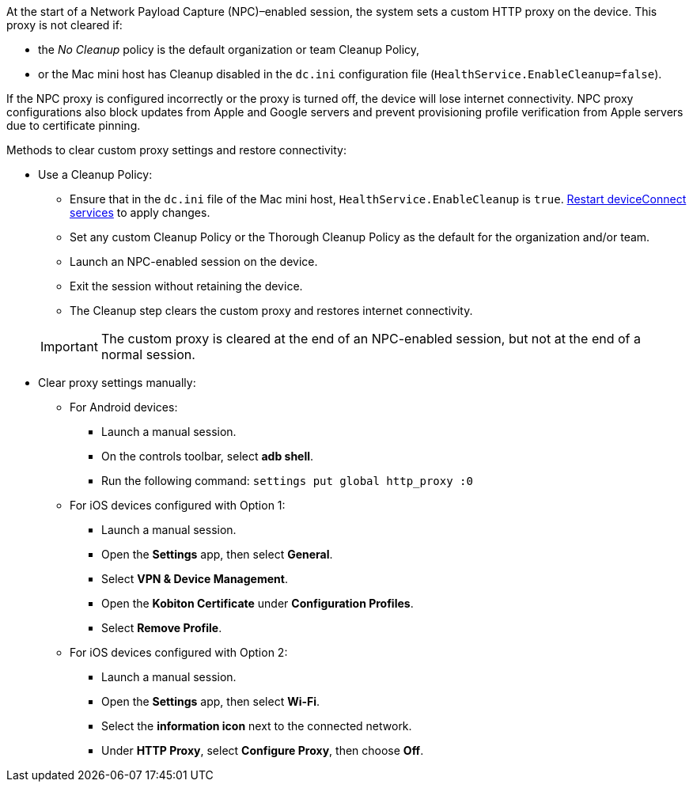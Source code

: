 At the start of a Network Payload Capture (NPC)–enabled session, the system sets a custom HTTP proxy on the device. This proxy is not cleared if:

* the _No Cleanup_ policy is the default organization or team Cleanup Policy,
* or the Mac mini host has Cleanup disabled in the `dc.ini` configuration file (`HealthService.EnableCleanup=false`).

If the NPC proxy is configured incorrectly or the proxy is turned off, the device will lose internet connectivity. NPC proxy configurations also block updates from Apple and Google servers and prevent provisioning profile verification from Apple servers due to certificate pinning.

Methods to clear custom proxy settings and restore connectivity:

* Use a Cleanup Policy:

** Ensure that in the `dc.ini` file of the Mac mini host, `HealthService.EnableCleanup` is `true`. xref:device-lab-management:deviceConnect/restart-deviceconnect-services.adoc[Restart deviceConnect services] to apply changes.

** Set any custom Cleanup Policy or the Thorough Cleanup Policy as the default for the organization and/or team.

** Launch an NPC-enabled session on the device.

** Exit the session without retaining the device.

** The Cleanup step clears the custom proxy and restores internet connectivity.

+

[IMPORTANT]
The custom proxy is cleared at the end of an NPC-enabled session, but not at the end of a normal session.

* Clear proxy settings manually:

** For Android devices:

*** Launch a manual session.

*** On the controls toolbar, select *adb shell*.

*** Run the following command: `settings put global http_proxy :0`

** For iOS devices configured with Option 1:

*** Launch a manual session.

*** Open the *Settings* app, then select *General*.

*** Select *VPN & Device Management*.

*** Open the *Kobiton Certificate* under *Configuration Profiles*.

*** Select *Remove Profile*.

** For iOS devices configured with Option 2:

*** Launch a manual session.

*** Open the *Settings* app, then select *Wi-Fi*.

*** Select the *information icon* next to the connected network.

*** Under *HTTP Proxy*, select *Configure Proxy*, then choose *Off*.